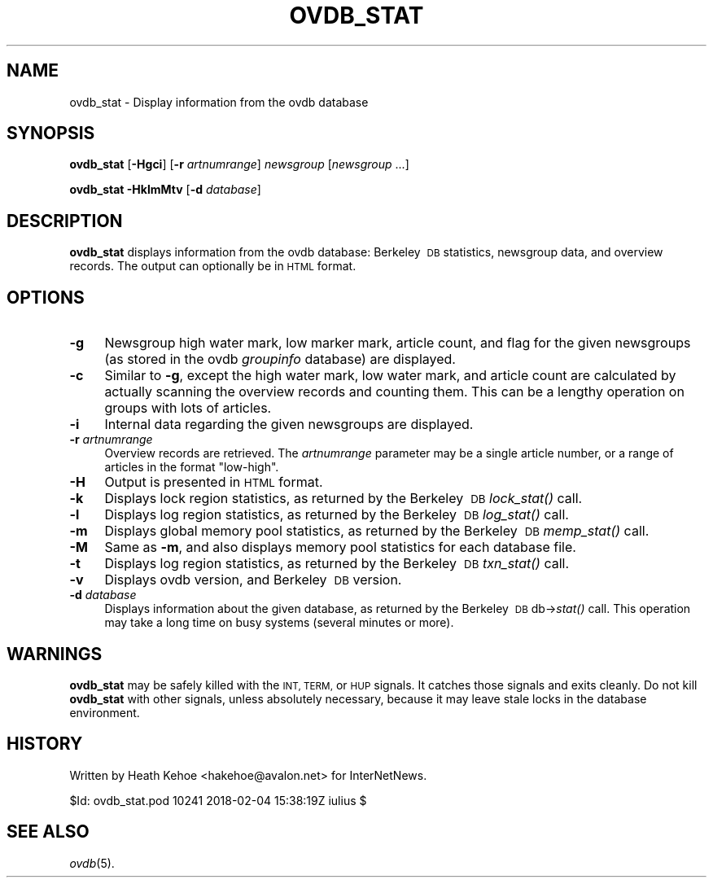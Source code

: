 .\" Automatically generated by Pod::Man 4.07 (Pod::Simple 3.32)
.\"
.\" Standard preamble:
.\" ========================================================================
.de Sp \" Vertical space (when we can't use .PP)
.if t .sp .5v
.if n .sp
..
.de Vb \" Begin verbatim text
.ft CW
.nf
.ne \\$1
..
.de Ve \" End verbatim text
.ft R
.fi
..
.\" Set up some character translations and predefined strings.  \*(-- will
.\" give an unbreakable dash, \*(PI will give pi, \*(L" will give a left
.\" double quote, and \*(R" will give a right double quote.  \*(C+ will
.\" give a nicer C++.  Capital omega is used to do unbreakable dashes and
.\" therefore won't be available.  \*(C` and \*(C' expand to `' in nroff,
.\" nothing in troff, for use with C<>.
.tr \(*W-
.ds C+ C\v'-.1v'\h'-1p'\s-2+\h'-1p'+\s0\v'.1v'\h'-1p'
.ie n \{\
.    ds -- \(*W-
.    ds PI pi
.    if (\n(.H=4u)&(1m=24u) .ds -- \(*W\h'-12u'\(*W\h'-12u'-\" diablo 10 pitch
.    if (\n(.H=4u)&(1m=20u) .ds -- \(*W\h'-12u'\(*W\h'-8u'-\"  diablo 12 pitch
.    ds L" ""
.    ds R" ""
.    ds C` ""
.    ds C' ""
'br\}
.el\{\
.    ds -- \|\(em\|
.    ds PI \(*p
.    ds L" ``
.    ds R" ''
.    ds C`
.    ds C'
'br\}
.\"
.\" Escape single quotes in literal strings from groff's Unicode transform.
.ie \n(.g .ds Aq \(aq
.el       .ds Aq '
.\"
.\" If the F register is >0, we'll generate index entries on stderr for
.\" titles (.TH), headers (.SH), subsections (.SS), items (.Ip), and index
.\" entries marked with X<> in POD.  Of course, you'll have to process the
.\" output yourself in some meaningful fashion.
.\"
.\" Avoid warning from groff about undefined register 'F'.
.de IX
..
.if !\nF .nr F 0
.if \nF>0 \{\
.    de IX
.    tm Index:\\$1\t\\n%\t"\\$2"
..
.    if !\nF==2 \{\
.        nr % 0
.        nr F 2
.    \}
.\}
.\"
.\" Accent mark definitions (@(#)ms.acc 1.5 88/02/08 SMI; from UCB 4.2).
.\" Fear.  Run.  Save yourself.  No user-serviceable parts.
.    \" fudge factors for nroff and troff
.if n \{\
.    ds #H 0
.    ds #V .8m
.    ds #F .3m
.    ds #[ \f1
.    ds #] \fP
.\}
.if t \{\
.    ds #H ((1u-(\\\\n(.fu%2u))*.13m)
.    ds #V .6m
.    ds #F 0
.    ds #[ \&
.    ds #] \&
.\}
.    \" simple accents for nroff and troff
.if n \{\
.    ds ' \&
.    ds ` \&
.    ds ^ \&
.    ds , \&
.    ds ~ ~
.    ds /
.\}
.if t \{\
.    ds ' \\k:\h'-(\\n(.wu*8/10-\*(#H)'\'\h"|\\n:u"
.    ds ` \\k:\h'-(\\n(.wu*8/10-\*(#H)'\`\h'|\\n:u'
.    ds ^ \\k:\h'-(\\n(.wu*10/11-\*(#H)'^\h'|\\n:u'
.    ds , \\k:\h'-(\\n(.wu*8/10)',\h'|\\n:u'
.    ds ~ \\k:\h'-(\\n(.wu-\*(#H-.1m)'~\h'|\\n:u'
.    ds / \\k:\h'-(\\n(.wu*8/10-\*(#H)'\z\(sl\h'|\\n:u'
.\}
.    \" troff and (daisy-wheel) nroff accents
.ds : \\k:\h'-(\\n(.wu*8/10-\*(#H+.1m+\*(#F)'\v'-\*(#V'\z.\h'.2m+\*(#F'.\h'|\\n:u'\v'\*(#V'
.ds 8 \h'\*(#H'\(*b\h'-\*(#H'
.ds o \\k:\h'-(\\n(.wu+\w'\(de'u-\*(#H)/2u'\v'-.3n'\*(#[\z\(de\v'.3n'\h'|\\n:u'\*(#]
.ds d- \h'\*(#H'\(pd\h'-\w'~'u'\v'-.25m'\f2\(hy\fP\v'.25m'\h'-\*(#H'
.ds D- D\\k:\h'-\w'D'u'\v'-.11m'\z\(hy\v'.11m'\h'|\\n:u'
.ds th \*(#[\v'.3m'\s+1I\s-1\v'-.3m'\h'-(\w'I'u*2/3)'\s-1o\s+1\*(#]
.ds Th \*(#[\s+2I\s-2\h'-\w'I'u*3/5'\v'-.3m'o\v'.3m'\*(#]
.ds ae a\h'-(\w'a'u*4/10)'e
.ds Ae A\h'-(\w'A'u*4/10)'E
.    \" corrections for vroff
.if v .ds ~ \\k:\h'-(\\n(.wu*9/10-\*(#H)'\s-2\u~\d\s+2\h'|\\n:u'
.if v .ds ^ \\k:\h'-(\\n(.wu*10/11-\*(#H)'\v'-.4m'^\v'.4m'\h'|\\n:u'
.    \" for low resolution devices (crt and lpr)
.if \n(.H>23 .if \n(.V>19 \
\{\
.    ds : e
.    ds 8 ss
.    ds o a
.    ds d- d\h'-1'\(ga
.    ds D- D\h'-1'\(hy
.    ds th \o'bp'
.    ds Th \o'LP'
.    ds ae ae
.    ds Ae AE
.\}
.rm #[ #] #H #V #F C
.\" ========================================================================
.\"
.IX Title "OVDB_STAT 8"
.TH OVDB_STAT 8 "2018-03-18" "INN 2.6.3" "InterNetNews Documentation"
.\" For nroff, turn off justification.  Always turn off hyphenation; it makes
.\" way too many mistakes in technical documents.
.if n .ad l
.nh
.SH "NAME"
ovdb_stat \- Display information from the ovdb database
.SH "SYNOPSIS"
.IX Header "SYNOPSIS"
\&\fBovdb_stat\fR [\fB\-Hgci\fR] [\fB\-r\fR \fIartnumrange\fR] \fInewsgroup\fR [\fInewsgroup\fR ...]
.PP
\&\fBovdb_stat\fR \fB\-HklmMtv\fR [\fB\-d\fR \fIdatabase\fR]
.SH "DESCRIPTION"
.IX Header "DESCRIPTION"
\&\fBovdb_stat\fR displays information from the ovdb database:  Berkeley\ \s-1DB\s0
statistics, newsgroup data, and overview records.  The output can
optionally be in \s-1HTML\s0 format.
.SH "OPTIONS"
.IX Header "OPTIONS"
.IP "\fB\-g\fR" 4
.IX Item "-g"
Newsgroup high water mark, low marker mark, article count, and flag
for the given newsgroups (as stored in the ovdb \fIgroupinfo\fR database)
are displayed.
.IP "\fB\-c\fR" 4
.IX Item "-c"
Similar to \fB\-g\fR, except the high water mark, low water mark, and
article count are calculated by actually scanning the overview records
and counting them.  This can be a lengthy operation on groups with lots
of articles.
.IP "\fB\-i\fR" 4
.IX Item "-i"
Internal data regarding the given newsgroups are displayed.
.IP "\fB\-r\fR \fIartnumrange\fR" 4
.IX Item "-r artnumrange"
Overview records are retrieved.  The \fIartnumrange\fR parameter may be
a single article number, or a range of articles in the format \f(CW\*(C`low\-high\*(C'\fR.
.IP "\fB\-H\fR" 4
.IX Item "-H"
Output is presented in \s-1HTML\s0 format.
.IP "\fB\-k\fR" 4
.IX Item "-k"
Displays lock region statistics, as returned by the Berkeley\ \s-1DB\s0
\&\fIlock_stat()\fR call.
.IP "\fB\-l\fR" 4
.IX Item "-l"
Displays log region statistics, as returned by the Berkeley\ \s-1DB\s0
\&\fIlog_stat()\fR call.
.IP "\fB\-m\fR" 4
.IX Item "-m"
Displays global memory pool statistics, as returned by the
Berkeley\ \s-1DB\s0 \fImemp_stat()\fR call.
.IP "\fB\-M\fR" 4
.IX Item "-M"
Same as \fB\-m\fR, and also displays memory pool statistics for each
database file.
.IP "\fB\-t\fR" 4
.IX Item "-t"
Displays log region statistics, as returned by the Berkeley\ \s-1DB\s0
\&\fItxn_stat()\fR call.
.IP "\fB\-v\fR" 4
.IX Item "-v"
Displays ovdb version, and Berkeley\ \s-1DB\s0 version.
.IP "\fB\-d\fR \fIdatabase\fR" 4
.IX Item "-d database"
Displays information about the given database, as returned by the
Berkeley\ \s-1DB\s0 db\->\fIstat()\fR call.  This operation may take a long time
on busy systems (several minutes or more).
.SH "WARNINGS"
.IX Header "WARNINGS"
\&\fBovdb_stat\fR may be safely killed with the \s-1INT, TERM,\s0 or \s-1HUP\s0 signals.
It catches those signals and exits cleanly.
Do not kill \fBovdb_stat\fR with other signals, unless absolutely necessary,
because it may leave stale locks in the database environment.
.SH "HISTORY"
.IX Header "HISTORY"
Written by Heath Kehoe <hakehoe@avalon.net> for InterNetNews.
.PP
\&\f(CW$Id:\fR ovdb_stat.pod 10241 2018\-02\-04 15:38:19Z iulius $
.SH "SEE ALSO"
.IX Header "SEE ALSO"
\&\fIovdb\fR\|(5).
